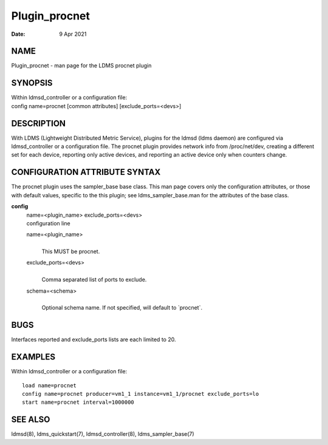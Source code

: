 ==============
Plugin_procnet
==============

:Date:   9 Apr 2021

NAME
====

Plugin_procnet - man page for the LDMS procnet plugin

SYNOPSIS
========

| Within ldmsd_controller or a configuration file:
| config name=procnet [common attributes] [exclude_ports=<devs>]

DESCRIPTION
===========

With LDMS (Lightweight Distributed Metric Service), plugins for the
ldmsd (ldms daemon) are configured via ldmsd_controller or a
configuration file. The procnet plugin provides network info from
/proc/net/dev, creating a different set for each device, reporting only
active devices, and reporting an active device only when counters
change.

CONFIGURATION ATTRIBUTE SYNTAX
==============================

The procnet plugin uses the sampler_base base class. This man page
covers only the configuration attributes, or those with default values,
specific to the this plugin; see ldms_sampler_base.man for the
attributes of the base class.

**config**
   | name=<plugin_name> exclude_ports=<devs>
   | configuration line

   name=<plugin_name>
      | 
      | This MUST be procnet.

   exclude_ports=<devs>
      | 
      | Comma separated list of ports to exclude.

   schema=<schema>
      | 
      | Optional schema name. If not specified, will default to
        \`procnet`.

BUGS
====

Interfaces reported and exclude_ports lists are each limited to 20.

EXAMPLES
========

Within ldmsd_controller or a configuration file:

::

   load name=procnet
   config name=procnet producer=vm1_1 instance=vm1_1/procnet exclude_ports=lo
   start name=procnet interval=1000000

SEE ALSO
========

ldmsd(8), ldms_quickstart(7), ldmsd_controller(8), ldms_sampler_base(7)
